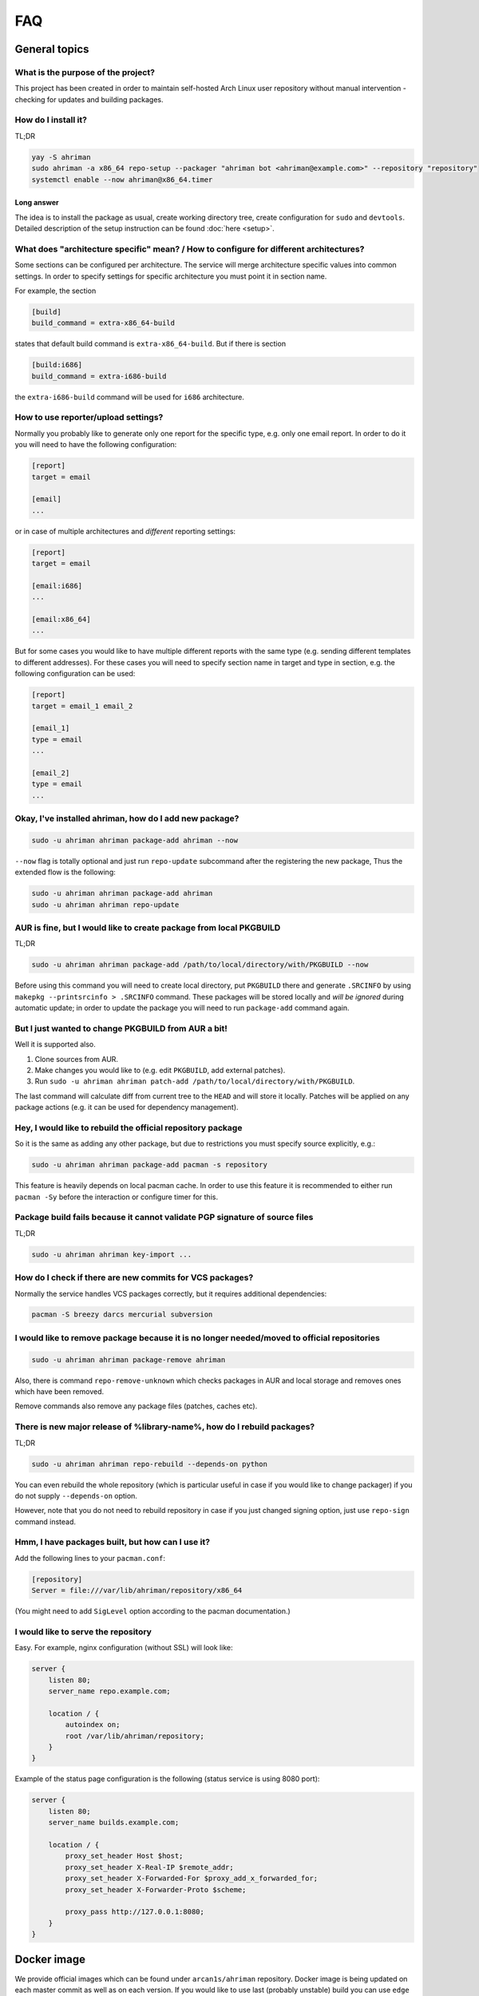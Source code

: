 FAQ
===

General topics
--------------

What is the purpose of the project?
^^^^^^^^^^^^^^^^^^^^^^^^^^^^^^^^^^^

This project has been created in order to maintain self-hosted Arch Linux user repository without manual intervention - checking for updates and building packages.

How do I install it?
^^^^^^^^^^^^^^^^^^^^

TL;DR

.. code-block:: shell

   yay -S ahriman
   sudo ahriman -a x86_64 repo-setup --packager "ahriman bot <ahriman@example.com>" --repository "repository"
   systemctl enable --now ahriman@x86_64.timer

Long answer
"""""""""""

The idea is to install the package as usual, create working directory tree, create configuration for ``sudo`` and ``devtools``. Detailed description of the setup instruction can be found :doc:`here <setup>`.

What does "architecture specific" mean? / How to configure for different architectures?
^^^^^^^^^^^^^^^^^^^^^^^^^^^^^^^^^^^^^^^^^^^^^^^^^^^^^^^^^^^^^^^^^^^^^^^^^^^^^^^^^^^^^^^

Some sections can be configured per architecture. The service will merge architecture specific values into common settings. In order to specify settings for specific architecture you must point it in section name.

For example, the section

.. code-block:: ini

   [build]
   build_command = extra-x86_64-build

states that default build command is ``extra-x86_64-build``. But if there is section

.. code-block:: ini

   [build:i686]
   build_command = extra-i686-build

the ``extra-i686-build`` command will be used for ``i686`` architecture.

How to use reporter/upload settings?
^^^^^^^^^^^^^^^^^^^^^^^^^^^^^^^^^^^^

Normally you probably like to generate only one report for the specific type, e.g. only one email report. In order to do it you will need to have the following configuration:

.. code-block:: ini

   [report]
   target = email

   [email]
   ...

or in case of multiple architectures and *different* reporting settings:

.. code-block:: ini

   [report]
   target = email

   [email:i686]
   ...

   [email:x86_64]
   ...

But for some cases you would like to have multiple different reports with the same type (e.g. sending different templates to different addresses). For these cases you will need to specify section name in target and type in section, e.g. the following configuration can be used:

.. code-block:: ini

   [report]
   target = email_1 email_2

   [email_1]
   type = email
   ...

   [email_2]
   type = email
   ...

Okay, I've installed ahriman, how do I add new package?
^^^^^^^^^^^^^^^^^^^^^^^^^^^^^^^^^^^^^^^^^^^^^^^^^^^^^^^

.. code-block:: shell

   sudo -u ahriman ahriman package-add ahriman --now

``--now`` flag is totally optional and just run ``repo-update`` subcommand after the registering the new package, Thus the extended flow is the following:

.. code-block:: shell

   sudo -u ahriman ahriman package-add ahriman
   sudo -u ahriman ahriman repo-update

AUR is fine, but I would like to create package from local PKGBUILD
^^^^^^^^^^^^^^^^^^^^^^^^^^^^^^^^^^^^^^^^^^^^^^^^^^^^^^^^^^^^^^^^^^^

TL;DR

.. code-block:: shell

   sudo -u ahriman ahriman package-add /path/to/local/directory/with/PKGBUILD --now

Before using this command you will need to create local directory, put ``PKGBUILD`` there and generate ``.SRCINFO`` by using ``makepkg --printsrcinfo > .SRCINFO`` command. These packages will be stored locally and *will be ignored* during automatic update; in order to update the package you will need to run ``package-add`` command again.

But I just wanted to change PKGBUILD from AUR a bit!
^^^^^^^^^^^^^^^^^^^^^^^^^^^^^^^^^^^^^^^^^^^^^^^^^^^^

Well it is supported also.

#. Clone sources from AUR.
#. Make changes you would like to (e.g. edit ``PKGBUILD``, add external patches).
#. Run ``sudo -u ahriman ahriman patch-add /path/to/local/directory/with/PKGBUILD``.

The last command will calculate diff from current tree to the ``HEAD`` and will store it locally. Patches will be applied on any package actions (e.g. it can be used for dependency management).

Hey, I would like to rebuild the official repository package
^^^^^^^^^^^^^^^^^^^^^^^^^^^^^^^^^^^^^^^^^^^^^^^^^^^^^^^^^^^^

So it is the same as adding any other package, but due to restrictions you must specify source explicitly, e.g.:

.. code-block:: shell

   sudo -u ahriman ahriman package-add pacman -s repository

This feature is heavily depends on local pacman cache. In order to use this feature it is recommended to either run ``pacman -Sy`` before the interaction or configure timer for this.

Package build fails because it cannot validate PGP signature of source files
^^^^^^^^^^^^^^^^^^^^^^^^^^^^^^^^^^^^^^^^^^^^^^^^^^^^^^^^^^^^^^^^^^^^^^^^^^^^

TL;DR

.. code-block:: shell

   sudo -u ahriman ahriman key-import ...

How do I check if there are new commits for VCS packages?
^^^^^^^^^^^^^^^^^^^^^^^^^^^^^^^^^^^^^^^^^^^^^^^^^^^^^^^^^

Normally the service handles VCS packages correctly, but it requires additional dependencies:

.. code-block:: shell

   pacman -S breezy darcs mercurial subversion

I would like to remove package because it is no longer needed/moved to official repositories
^^^^^^^^^^^^^^^^^^^^^^^^^^^^^^^^^^^^^^^^^^^^^^^^^^^^^^^^^^^^^^^^^^^^^^^^^^^^^^^^^^^^^^^^^^^^

.. code-block:: shell

   sudo -u ahriman ahriman package-remove ahriman

Also, there is command ``repo-remove-unknown`` which checks packages in AUR and local storage and removes ones which have been removed.

Remove commands also remove any package files (patches, caches etc).

There is new major release of %library-name%, how do I rebuild packages?
^^^^^^^^^^^^^^^^^^^^^^^^^^^^^^^^^^^^^^^^^^^^^^^^^^^^^^^^^^^^^^^^^^^^^^^^

TL;DR

.. code-block:: shell

   sudo -u ahriman ahriman repo-rebuild --depends-on python

You can even rebuild the whole repository (which is particular useful in case if you would like to change packager) if you do not supply ``--depends-on`` option.

However, note that you do not need to rebuild repository in case if you just changed signing option, just use ``repo-sign`` command instead. 

Hmm, I have packages built, but how can I use it?
^^^^^^^^^^^^^^^^^^^^^^^^^^^^^^^^^^^^^^^^^^^^^^^^^

Add the following lines to your ``pacman.conf``:

.. code-block:: ini

   [repository]
   Server = file:///var/lib/ahriman/repository/x86_64

(You might need to add ``SigLevel`` option according to the pacman documentation.)

I would like to serve the repository
^^^^^^^^^^^^^^^^^^^^^^^^^^^^^^^^^^^^

Easy. For example, nginx configuration (without SSL) will look like:

.. code-block::

   server {
       listen 80;
       server_name repo.example.com;

       location / {
           autoindex on;
           root /var/lib/ahriman/repository;
       }
   }

Example of the status page configuration is the following (status service is using 8080 port):

.. code-block::

   server {
       listen 80;
       server_name builds.example.com;

       location / {
           proxy_set_header Host $host;
           proxy_set_header X-Real-IP $remote_addr;
           proxy_set_header X-Forwarded-For $proxy_add_x_forwarded_for;
           proxy_set_header X-Forwarder-Proto $scheme;

           proxy_pass http://127.0.0.1:8080;
       }
   }

Docker image
------------

We provide official images which can be found under ``arcan1s/ahriman`` repository. Docker image is being updated on each master commit as well as on each version. If you would like to use last (probably unstable) build you can use ``edge`` tag or ``latest`` for any tagged versions; otherwise you can use any version tag available. 

The default action (in case if no arguments provided) is ``repo-update``. Basically the idea is to run container, e.g.:

.. code-block:: shell

   docker run --privileged -v /path/to/local/repo:/var/lib/ahriman arcan1s/ahriman:latest

``--privileged`` flag is required to make mount possible inside container. In addition, you can pass own configuration overrides by using the same ``-v`` flag, e.g.:

.. code-block:: shell

   docker run -v /path/to/local/repo:/var/lib/ahriman -v /etc/ahriman.ini:/etc/ahriman.ini.d/10-overrides.ini arcan1s/ahriman:latest

By default, it runs ``repo-update``, but it can be overwritten to any other command you would like to, e.g.:

.. code-block:: shell

   docker run arcan1s/ahriman:latest package-add ahriman --now

For more details please refer to docker FAQ.

Environment variables
^^^^^^^^^^^^^^^^^^^^^

The following environment variables are supported:

* ``AHRIMAN_ARCHITECTURE`` - architecture of the repository, default is ``x86_64``.
* ``AHRIMAN_DEBUG`` - if set all commands will be logged to console.
* ``AHRIMAN_FORCE_ROOT`` - force run ahriman as root instead of guessing by subcommand.
* ``AHRIMAN_HOST`` - host for the web interface, default is ``0.0.0.0``.
* ``AHRIMAN_OUTPUT`` - controls logging handler, e.g. ``syslog``, ``console``. The name must be found in logging configuration. Note that if ``syslog`` (the default) handler is used you will need to mount ``/dev/log`` inside container because it is not available there.
* ``AHRIMAN_PACKAGER`` - packager name from which packages will be built, default is ``ahriman bot <ahriman@example.com>``.
* ``AHRIMAN_PORT`` - HTTP server port if any, default is empty.
* ``AHRIMAN_REPOSITORY`` - repository name, default is ``aur-clone``.
* ``AHRIMAN_REPOSITORY_ROOT`` - repository root. Because of filesystem rights it is required to override default repository root. By default, it uses ``ahriman`` directory inside ahriman's home, which can be passed as mount volume.
* ``AHRIMAN_USER`` - ahriman user, usually must not be overwritten, default is ``ahriman``. 

You can pass any of these variables by using ``-e`` argument, e.g.:

.. code-block:: shell

   docker run -e AHRIMAN_PORT=8080 arcan1s/ahriman:latest

Web service setup
^^^^^^^^^^^^^^^^^

Well for that you would need to have web container instance running forever; it can be achieved by the following command:

.. code-block:: shell

   docker run -p 8080:8080 -e AHRIMAN_PORT=8080 -v /path/to/local/repo:/var/lib/ahriman arcan1s/ahriman:latest

Note about ``AHRIMAN_PORT`` environment variable which is required in order to enable web service. An additional port bind by ``-p 8080:8080`` is required to pass docker port outside of container.

For every next container run use arguments ``-e AHRIMAN_PORT=8080 --net=host``, e.g.:

.. code-block:: shell

   docker run --privileged -e AHRIMAN_PORT=8080 --net=host -v /path/to/local/repo:/var/lib/ahriman arcan1s/ahriman:latest

Remote synchronization
----------------------

Wait I would like to use the repository from another server
^^^^^^^^^^^^^^^^^^^^^^^^^^^^^^^^^^^^^^^^^^^^^^^^^^^^^^^^^^^

There are several choices:

#. 
   Easy and cheap, just share your local files through the internet, e.g. for ``nginx``:

   .. code-block::

       server {
           location /x86_64 {
               root /var/lib/ahriman/repository/x86_64;
               autoindex on;
           }
       }

#. 
   You can also upload your packages using ``rsync`` to any available server. In order to use it you would need to configure ahriman first:

   .. code-block:: ini

       [upload]
       target = rsync

       [rsync]
       remote = 192.168.0.1:/srv/repo

   After that just add ``/srv/repo`` to the ``pacman.conf`` as usual. You can also upload to S3 (e.g. ``Server = https://s3.eu-central-1.amazonaws.com/repository/x86_64``) or to Github (e.g. ``Server = https://github.com/ahriman/repository/releases/download/x86_64``).

How do I configure S3?
^^^^^^^^^^^^^^^^^^^^^^

#. 
   Install dependencies:

   .. code-block:: shell

      pacman -S python-boto3

#. 
   Create a bucket.

#. 
   Create user with write access to the bucket:

   .. code-block::

       {
           "Version": "2012-10-17",
           "Statement": [
               {
                   "Sid": "ListObjectsInBucket",
                   "Effect": "Allow",
                   "Action": [
                       "s3:ListBucket"
                   ],
                   "Resource": [
                       "arn:aws:s3:::repository"
                   ]
               },
               {
                   "Sid": "AllObjectActions",
                   "Effect": "Allow",
                   "Action": "s3:*Object",
                   "Resource": [
                       "arn:aws:s3:::repository/*"
                   ]
               }
           ]
       }

#. 
   Create an API key for the user and store it.

#. 
   Configure the service as following:

   .. code-block:: ini

       [upload]
       target = s3

       [s3]
       access_key = ...
       bucket = repository
       region = eu-central-1
       secret_key = ...

How do I configure Github?
^^^^^^^^^^^^^^^^^^^^^^^^^^

#. 
   Create a repository.
#. 
   `Create API key <https://github.com/settings/tokens>`_ with scope ``public_repo``.
#. 
   Configure the service as following:

   .. code-block:: ini

       [upload]
       target = github

       [github]
       owner = ahriman
       password = ...
       repository = repository
       username = ahriman

Reporting
---------

I would like to get report to email
^^^^^^^^^^^^^^^^^^^^^^^^^^^^^^^^^^^

#. 
   Install dependencies:

   .. code-block:: shell

      yay -S python-jinja

#. 
   Configure the service:

   .. code-block:: ini

      [report]
      target = email

      [email]
      host = smtp.example.com
      link_path = http://example.com/x86_64
      password = ...
      port = 465
      receivers = me@example.com
      sender = me@example.com
      user = me@example.com

I'm using synchronization to S3 and would like to generate index page
^^^^^^^^^^^^^^^^^^^^^^^^^^^^^^^^^^^^^^^^^^^^^^^^^^^^^^^^^^^^^^^^^^^^^

#. 
   Install dependencies:

   .. code-block:: shell

      yay -S python-jinja

#. 
   Configure the service:

   .. code-block:: ini

      [report]
      target = html

      [html]
      path = /var/lib/ahriman/repository/x86_64/index.html
      link_path = http://example.com/x86_64

After these steps ``index.html`` file will be automatically synced to S3

I would like to get messages to my telegram account/channel
^^^^^^^^^^^^^^^^^^^^^^^^^^^^^^^^^^^^^^^^^^^^^^^^^^^^^^^^^^^

#. 
   It still requires additional dependencies:

   .. code-block:: shell

      yay -S python-jinja

#. 
   Register bot in telegram. You can do it by talking with `@BotFather <https://t.me/botfather>`_. For more details please refer to `official documentation <https://core.telegram.org/bots>`_.

#. 
   Optionally (if you want to post message in chat):


   #. Create telegram channel. 
   #. Invite your bot into the channel.
   #. Make your channel public

#. 
   Get chat id if you want to use by numerical id or just use id prefixed with ``@`` (e.g. ``@ahriman``). If you are not using chat the chat id is your user id. If you don't want to make channel public you can use `this guide <https://stackoverflow.com/a/33862907>`_.

#. 
   Configure the service:

   .. code-block:: ini

      [report]
      target = telegram

      [telegram]
      api_key = aaAAbbBBccCC
      chat_id = @ahriman
      link_path = http://example.com/x86_64

   ``api_key`` is the one sent by `@BotFather <https://t.me/botfather>`_, ``chat_id`` is the value retrieved from previous step.

If you did everything fine you should receive the message with the next update. Quick credentials check can be done by using the following command:

.. code-block:: shell

   curl 'https://api.telegram.org/bot${CHAT_ID}/sendMessage?chat_id=${API_KEY}&text=hello'

(replace ``${CHAT_ID}`` and ``${API_KEY}`` with the values from configuration).

Web service
-----------

Readme mentions web interface, how do I use it?
^^^^^^^^^^^^^^^^^^^^^^^^^^^^^^^^^^^^^^^^^^^^^^^

#. 
   Install dependencies:

   .. code-block:: shell

      yay -S python-aiohttp python-aiohttp-jinja2

#. 
   Configure service:

   .. code-block:: ini

      [web]
      port = 8080

#. 
   Start the web service ``systemctl enable --now ahriman-web@x86_64``.

I would like to limit user access to the status page
^^^^^^^^^^^^^^^^^^^^^^^^^^^^^^^^^^^^^^^^^^^^^^^^^^^^

#. 
   Install dependencies 😊:

   .. code-block:: shell

      yay -S python-aiohttp-security python-aiohttp-session python-cryptography

#. 
   Configure the service to enable authorization:

   .. code-block:: ini

      [auth]
      target = configuration

#. 
   Create user for the service:

   .. code-block:: shell

      sudo -u ahriman ahriman user-add --as-service -r write api

   This command will ask for the password, just type it in stdin; *do not* leave the field blank, user will not be able to authorize.

#. 
   Create end-user ``sudo -u ahriman ahriman user-add -r write my-first-user`` with password.

#. Restart web service ``systemctl restart ahriman-web@x86_64``.

I would like to use OAuth
^^^^^^^^^^^^^^^^^^^^^^^^^

#. 
   Create OAuth web application, download its ``client_id`` and ``client_secret``.
#. 
   Guess what? Install dependencies:

   .. code-block:: shell

      yay -S python-aiohttp-security python-aiohttp-session python-cryptography python-aioauth-client

#. 
   Configure the service:

   .. code-block:: ini

      [auth]
      target = oauth
      client_id = ...
      client_secret = ...

      [web]
      address = https://example.com

   Configure ``oauth_provider`` and ``oauth_scopes`` in case if you would like to use different from Google provider. Scope must grant access to user email. ``web.address`` is required to make callback URL available from internet.

#. 
   Create service user:

   .. code-block:: shell

      sudo -u ahriman ahriman user-add --as-service -r write api

#. 
   Create end-user ``sudo -u ahriman ahriman user-add -r write my-first-user``. When it will ask for the password leave it blank.

#. Restart web service ``systemctl restart ahriman-web@x86_64``.

Backup and restore
------------------

The service provides several commands aim to do easy repository backup and restore. If you would like to move repository from the server ``server1.example.com`` to another ``server2.example.com`` you have to perform the following steps:

#. 
   On the source server ``server1.example.com`` run ``repo-backup`` command, e.g.:

   .. code-block:: shell

      sudo ahriman repo-backup /tmp/repo.tar.gz

   This command will pack all configuration files together with database file into the archive specified as command line argument (i.e. ``/tmp/repo.tar.gz``). In addition it will also archive ``cache`` directory (the one which contains local clones used by e.g. local packages) and ``.gnupg`` of the ``ahriman`` user.

#. 
   Copy created archive from source server ``server1.example.com`` to target ``server2.example.com``.

#. 
   Install ahriman as usual on the target server ``server2.example.com`` if you didn't yet.

#. 
   Extract archive e.g. by using subcommand:

   .. code-block:: shell

      sudo ahriman repo-restore /tmp/repo.tar.gz

   An additional argument ``-o``/``--output`` can be used to specify extraction root (``/`` by default).

#. 
   Rebuild repository:

   .. code-block:: shell

      sudo -u ahriman ahriman repo-rebuild --from-database

Other topics
------------

How does it differ from %another-manager%?
^^^^^^^^^^^^^^^^^^^^^^^^^^^^^^^^^^^^^^^^^^

Short answer - I do not know.

`archrepo2 <https://github.com/lilydjwg/archrepo2>`_
""""""""""""""""""""""""""""""""""""""""""""""""""""

Don't know, haven't tried it. But it lacks of documentation at least.

* Web interface.
* No synchronization and reporting.
* ``archrepo2`` actively uses direct shell calls and ``yaourt`` components.
* It has constantly running process instead of timer process (it is not pro or con).

`repoctl <https://github.com/cassava/repoctl>`_
"""""""""""""""""""""""""""""""""""""""""""""""

* Web interface.
* No reporting.
* Local packages and patches support.
* Some actions are not fully automated (e.g. package update still requires manual intervention for the build itself). 
* ``repoctl`` has better AUR interaction features. With colors!
* ``repoctl`` has much easier configuration and even completion.
* ``repoctl`` is able to store old packages.
* Ability to host repository from same command vs external services (e.g. nginx) in ``ahriman``.

`repo-scripts <https://github.com/arcan1s/repo-scripts>`_
"""""""""""""""""""""""""""""""""""""""""""""""""""""""""

Though originally I've created ahriman by trying to improve the project, it still lacks a lot of features:

* Web interface.
* Better reporting with template support.
* Synchronization features (there was only ``rsync`` based).
* Local packages and patches support.
* No dependency management.
* And so on.

``repo-scripts`` also have bad architecture and bad quality code and uses out-of-dated ``yaourt`` and ``package-query``.

`toolbox <https://github.com/chaotic-aur/toolbox>`_
"""""""""""""""""""""""""""""""""""""""""""""""""""

It is automation tools for ``repoctl`` mentioned above. Except for using shell it looks pretty cool and also offers some additional features like patches, remote synchronization (isn't it?) and reporting.

I would like to check service logs
^^^^^^^^^^^^^^^^^^^^^^^^^^^^^^^^^^

By default, the service writes logs to ``/dev/log`` which can be accessed by using ``journalctl`` command (logs are written to the journal of the user under which command is run).

You can also edit configuration and forward logs to ``stderr``, just change ``handlers`` value, e.g.:

.. code-block:: shell

   sed -i 's/handlers = syslog_handler/handlers = console_handler/g' /etc/ahriman.ini.d/logging.ini

You can even configure logging as you wish, but kindly refer to python ``logging`` module `configuration <https://docs.python.org/3/library/logging.config.html>`_. The application uses java concept to log messages, e.g. class ``Application`` imported from ``ahriman.application.application`` package will have logger called ``ahriman.application.application.Application``. In order to e.g. change logger name for whole application package it is possible to change values for ``ahriman.application`` package; thus editing ``ahriman`` logger configuration will change logging for whole application (unless there are overrides for another logger).

Html customization
^^^^^^^^^^^^^^^^^^

It is possible to customize html templates. In order to do so, create files somewhere (refer to Jinja2 documentation and the service source code for available parameters) and put ``template_path`` to configuration pointing to this directory.

I did not find my question
^^^^^^^^^^^^^^^^^^^^^^^^^^

`Create an issue <https://github.com/arcan1s/ahriman/issues>`_ with type **Question**.
